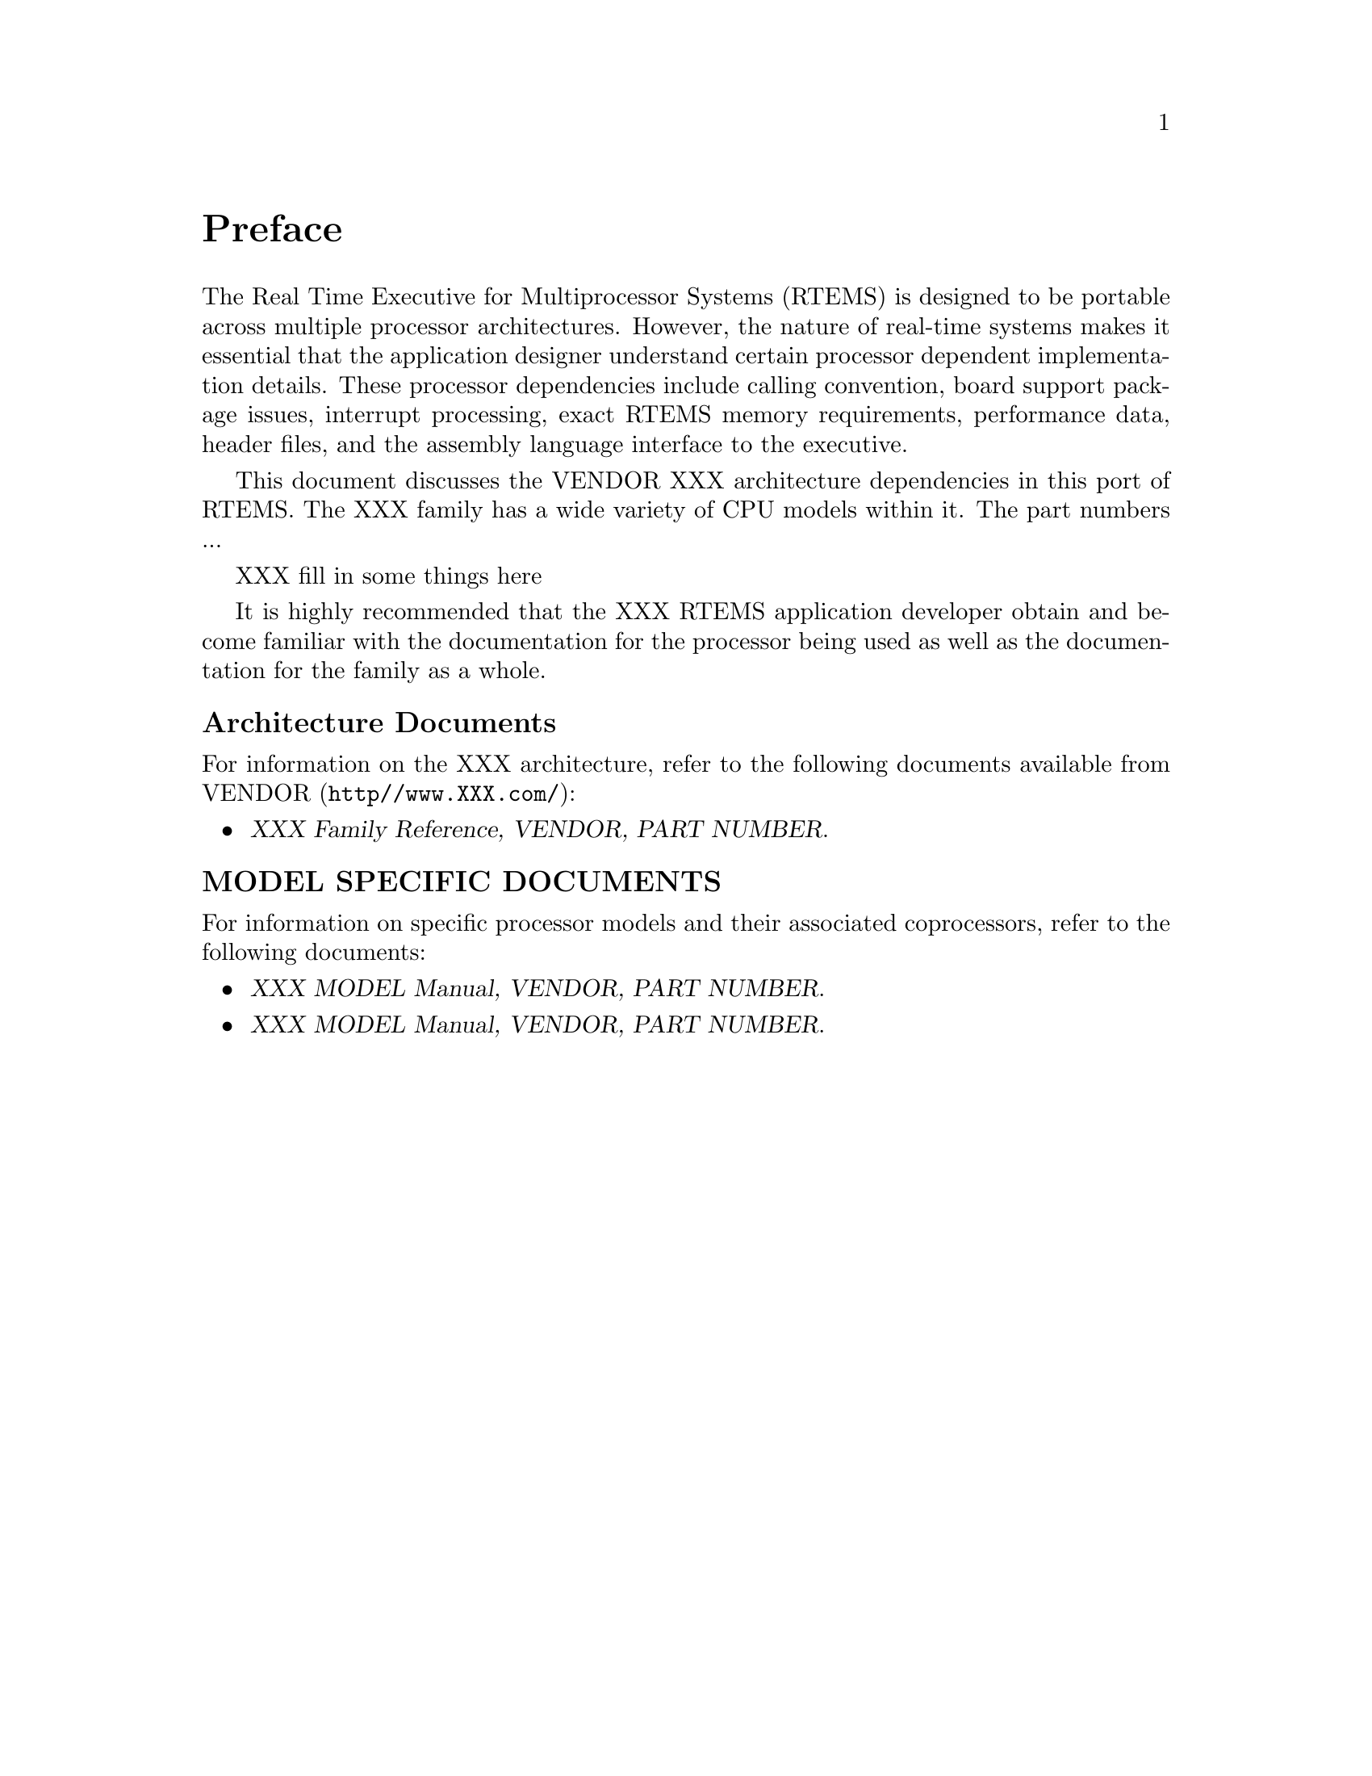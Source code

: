 @c
@c  COPYRIGHT (c) 1988-2002.
@c  On-Line Applications Research Corporation (OAR).
@c  All rights reserved.
@c
@c  $Id$
@c

@ifinfo
@node Preface, CPU Model Dependent Features, Top, Top
@end ifinfo
@unnumbered Preface

The Real Time Executive for Multiprocessor Systems (RTEMS)
is designed to be portable across multiple processor
architectures.  However, the nature of real-time systems makes
it essential that the application designer understand certain
processor dependent implementation details.  These processor
dependencies include calling convention, board support package
issues, interrupt processing, exact RTEMS memory requirements,
performance data, header files, and the assembly language
interface to the executive.

This document discusses the VENDOR XXX
architecture dependencies in this port of RTEMS.  The XXX
family has a wide variety of CPU models within it.  The part 
numbers ...

XXX fill in some things here

It is highly recommended that the XXX
RTEMS application developer obtain and become familiar with the
documentation for the processor being used as well as the
documentation for the family as a whole.

@subheading Architecture Documents

For information on the XXX architecture,
refer to the following documents available from VENDOR
(@file{http//www.XXX.com/}):

@itemize @bullet
@item @cite{XXX Family Reference, VENDOR, PART NUMBER}.
@end itemize

@subheading MODEL SPECIFIC DOCUMENTS

For information on specific processor models and
their associated coprocessors, refer to the following documents:

@itemize  @bullet
@item @cite{XXX MODEL Manual, VENDOR, PART NUMBER}.
@item @cite{XXX MODEL Manual, VENDOR, PART NUMBER}.
@end itemize

